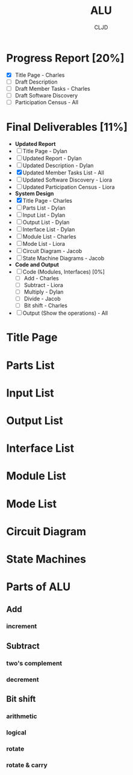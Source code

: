 #+title:ALU
#+author:CLJD
* Progress Report [20%]
    - [X] Title Page - Charles
    - [ ] Draft Description
    - [ ] Draft Member Tasks - Charles
    - [ ] Draft Software Discovery
    - [ ] Participation Census - All
* Final Deliverables [11%]
    * *Updated Report*
    * [ ] Title Page - Dylan
    * [ ] Updated Report - Dylan
    * [ ] Updated Description - Dylan
    * [X] Updated Member Tasks List - All
    * [ ] Updated Software Discovery - Liora
    * [ ] Updated Participation Census - Liora
    * *System Design*
    * [X] Title Page - Charles
    * [ ] Parts List - Dylan
    * [ ] Input List - Dylan
    * [ ] Output List - Dylan
    * [ ] Interface List - Dylan
    * [ ] Module List - Charles
    * [ ] Mode List - Liora
    * [ ] Circuit Diagram - Jacob
    * [ ] State Machine Diagrams - Jacob
    * *Code and Output*
    * [ ] Code (Modules, Interfaces) [0%]
      * [ ] Add - Charles
      * [ ] Subtract - Liora
      * [ ] Multiply - Dylan
      * [ ] Divide - Jacob
      * [ ] Bit shift - Charles
    * [ ] Output (Show the operations) - All

* Title Page
* Parts List
* Input List
* Output List
* Interface List
* Module List
* Mode List
* Circuit Diagram
* State Machines
* Parts of ALU
** Add
*** increment
** Subtract
*** two's complement 
*** decrement
** Bit shift
*** arithmetic
*** logical
*** rotate
*** rotate & carry

